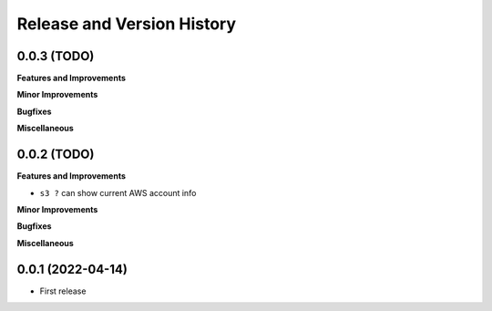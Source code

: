 .. _release_history:

Release and Version History
==============================================================================


0.0.3 (TODO)
~~~~~~~~~~~~~~~~~~~~~~~~~~~~~~~~~~~~~~~~~~~~~~~~~~~~~~~~~~~~~~~~~~~~~~~~~~~~~~
**Features and Improvements**

**Minor Improvements**

**Bugfixes**

**Miscellaneous**


0.0.2 (TODO)
~~~~~~~~~~~~~~~~~~~~~~~~~~~~~~~~~~~~~~~~~~~~~~~~~~~~~~~~~~~~~~~~~~~~~~~~~~~~~~
**Features and Improvements**

- ``s3 ?`` can show current AWS account info

**Minor Improvements**

**Bugfixes**

**Miscellaneous**


0.0.1 (2022-04-14)
~~~~~~~~~~~~~~~~~~~~~~~~~~~~~~~~~~~~~~~~~~~~~~~~~~~~~~~~~~~~~~~~~~~~~~~~~~~~~~

- First release
